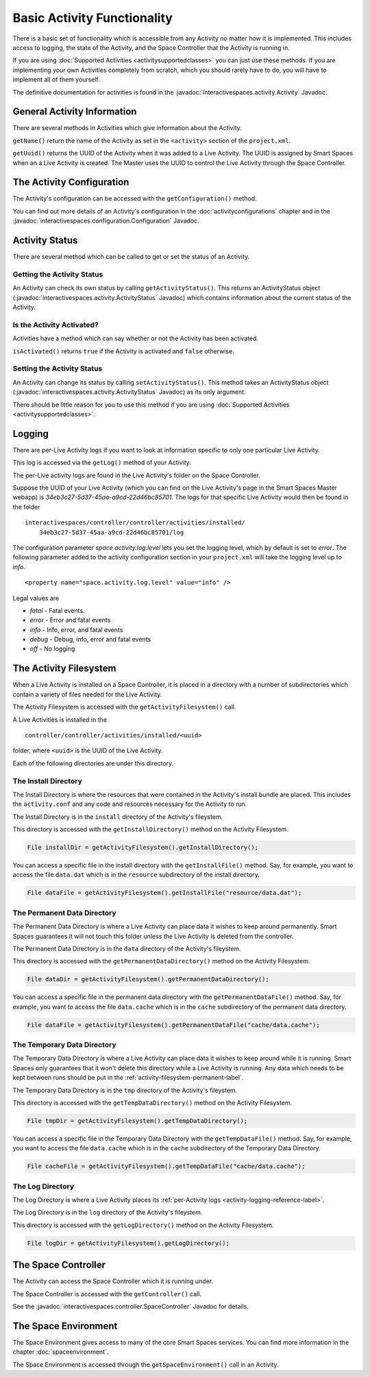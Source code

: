 Basic Activity Functionality
****************************

There is a basic set of functionality which is accessible from any
Activity no matter how it is implemented. This includes access to logging,
the state of the Activity, and the Space Controller that the Activity is running
in.

If you are using :doc:`Supported Activities <activitysupportedclasses>`
you can just use these methods. If you are implementing your own 
Activities completely from scratch, which you should rarely have to do, you will
have to implement all of them yourself.

The definitive documentation for activities is found in the
:javadoc:`interactivespaces.activity.Activity` Javadoc.

General Activity Information
============================

There are several methods in Activities which give information about
the Activity.

``getName()`` return the name of the Activity as set in the ``<activity>`` section of the
``project.xml``.

``getUuid()`` returns the UUID of the Activity when it was added to a 
Live Activity. The UUID is assigned by Smart Spaces when an
a Live Activity is created. The Master uses the UUID to control the 
Live Activity through the Space Controller.

The Activity Configuration
==========================

The Activity's configuration can be accessed with the 
``getConfiguration()`` method.

You can find out more details of an Activity's configuration in the
:doc:`activityconfigurations` chapter and in the
:javadoc:`interactivespaces.configuration.Configuration` Javadoc. 

.. _activity-logging-reference-label:

Activity Status
===============

There are several method which can be called to get or set the status of an
Activity. 

Getting the Activity Status
---------------------------

An Activity can check its own status by calling 
``getActivityStatus()``. This returns an ActivityStatus object
(:javadoc:`interactivespaces.activity.ActivityStatus` Javadoc)
which contains information about the current status of the Activity.

Is the Activity Activated?
--------------------------

Activities have a method which can say whether or not the Activity has
been activated.

``isActivated()`` returns ``true`` if the Activity is activated and
``false`` otherwise.

Setting the Activity Status
---------------------------

An Activity can change its status by calling ``setActivityStatus()``. 
This method takes an ActivityStatus object
(:javadoc:`interactivespaces.activity.ActivityStatus` Javadoc) as its
only argument.

There should be little reason for you to use this method if you are 
using :doc:`Supported Activities <activitysupportedclasses>`.

Logging
=======

There are per-Live Activity logs if you want to look at information
specific to only one particular Live Activity.

This log is accessed via the ``getLog()`` method of your Activity.

The per-Live activity logs are found in the Live Activity's folder on the
Space Controller. 

Suppose the UUID of your Live Activity (which you can find on the Live Activity's
page in the Smart Spaces Master webapp) is 
*34eb3c27-5d37-45aa-a9cd-22d46bc85701*. The logs for that specific Live 
Activity would then be found in the folder

::

  interactivespaces/controller/controller/activities/installed/
      34eb3c27-5d37-45aa-a9cd-22d46bc85701/log

The configuration parameter *space.activity.log.level* lets you set the logging
level, which by default is set to *error*. The following parameter added to the activity configuration section
in your ``project.xml`` will take the logging level up to *info*.

::

  <property name="space.activity.log.level" value="info" />

Legal values are

* *fatal* - Fatal events.
* *error* - Error and fatal events
* *info* - Info, error, and fatal events
* *debug* - Debug, info, error and fatal events
* *off* - No logging

The Activity Filesystem
========================

When a Live Activity is installed on a Space Controller, it is placed
in a directory with a number of subdirectories which contain a variety
of files needed for the Live Activity.

The Activity Filesystem is accessed with the ``getActivityFilesystem()``
call.

A Live Activities is installed in the

::

  controller/controller/activities/installed/<uuid>

folder, where ``<uuid>`` is the UUID of the Live Activity.

Each of the following directories are under this directory.

The Install Directory
-------------------------

The Install Directory is where the resources that were contained in
the Activity's install bundle are placed. This includes the 
``activity.conf`` and any code and resources necessary for 
the Activity to run.

The Install Directory is in the ``install`` directory of the Activity's
fileystem.

This directory is accessed with the ``getInstallDirectory()`` method
on the Activity Filesystem.

.. code-block:: java

  File installDir = getActivityFilesystem().getInstallDirectory();

You can access a specific file in the install directory with the
``getInstallFile()`` method. Say, for example, you want to access the
file ``data.dat`` which is in the ``resource`` subdirectory of the
install directory.

.. code-block:: java

  File dataFile = getActivityFilesystem().getInstallFile("resource/data.dat");

.. _activity-filesystem-permanent-label:

The Permanent Data Directory
-------------------------

The Permanent Data Directory is where a Live Activity can place data it
wishes to keep around permanently. Smart Spaces guarantees it
will not touch this folder unless the Live Activity is deleted from 
the controller.

The Permanent Data Directory is in the ``data`` directory of the Activity's
fileystem.


This directory is accessed with the ``getPermanentDataDirectory()`` method
on the Activity Filesystem.

.. code-block:: java

  File dataDir = getActivityFilesystem().getPermanentDataDirectory();

You can access a specific file in the permanent data directory with the
``getPermanentDataFile()`` method. Say, for example, you want to access the
file ``data.cache`` which is in the ``cache`` subdirectory of the
permanent data directory.

.. code-block:: java

  File dataFile = getActivityFilesystem().getPermanentDataFile("cache/data.cache");

The Temporary Data Directory
-------------------------

The Temporary Data Directory is where a Live Activity can place data it
wishes to keep around while it is running. Smart Spaces only
guarantees that it won't delete this directory while a Live Activity is
running. Any data which needs to be kept between runs should be put
in the :ref:`activity-filesystem-permanent-label`.


The Temporary Data Directory is in the ``tmp`` directory of the Activity's
fileystem.

This directory is accessed with the ``getTempDataDirectory()`` method
on the Activity Filesystem.

.. code-block:: java

  File tmpDir = getActivityFilesystem().getTempDataDirectory();

You can access a specific file in the Temporary Data Directory with the
``getTempDataFile()`` method. Say, for example, you want to access the
file ``data.cache`` which is in the ``cache`` subdirectory of the
Temporary Data Directory.

.. code-block:: java

  File cacheFile = getActivityFilesystem().getTempDataFile("cache/data.cache");

The Log Directory
-------------------------

The Log Directory is where a Live Activity places its
:ref:`per-Activity logs <activity-logging-reference-label>`.

The Log Directory is in the ``log`` directory of the Activity's
fileystem.

This directory is accessed with the ``getLogDirectory()`` method
on the Activity Filesystem.

.. code-block:: java

  File logDir = getActivityFilesystem().getLogDirectory();

The Space Controller
====================

The Activity can access the Space Controller which it is running under.

The Space Controller is accessed with the ``getController()`` call.

See the
:javadoc:`interactivespaces.controller.SpaceController` Javadoc for
details.

The Space Environment
=====================

The Space Environment gives access to many of the core Smart Spaces
services. You can find more information in the chapter
:doc:`spaceenvironment`.

The Space Environment is accessed through the ``getSpaceEnvironment()``
call in an Activity.







